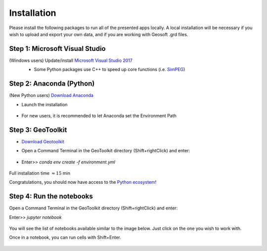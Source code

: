 .. _installation:

Installation
============

Please install the following packages to run all of the presented apps locally.
A local installation will be necessary if you wish to upload and export your own data, and if you are working with Geosoft .grd files.


Step 1: Microsoft Visual Studio
^^^^^^^^^^^^^^^^^^^^^^^^^^^^^^^

(Windows users) Update/install  `Microsoft Visual Studio 2017 <https://support.microsoft.com/en-ca/help/2977003/the-latest-supported-visual-c-downloads>`_
    - Some Python packages use C++ to speed up core functions (i.e. `SimPEG <simpeg.xyz>`_)

    .. figure:: ../images/MVS2017.PNG
        :align: center
        :width: 600


Step 2: Anaconda (Python)
^^^^^^^^^^^^^^^^^^^^^^^^^

(New Python users) `Download Anaconda <https://www.anaconda.com/download/>`_

- Launch the installation

	.. figure:: ../images/MinicondaInstaller.png
	    :align: center
	    :width: 400

- For new users, it is recommended to let Anaconda set the Environment Path

	.. figure:: ../images/AnacondaPath.png
	    :align: center
	    :width: 400


Step 3: GeoToolkit
^^^^^^^^^^^^^^^^^^

- `Download Geotoolkit <https://github.com/geoscixyz/Toolkit/archive/master.zip>`_

- Open a Command Terminal in the GeoToolkit directory (Shift+rightClick) and enter:

    .. figure:: ../images/OpenCommand.png
        :align: center
        :width: 400

- Enter>>    `conda env create -f environment.yml`

    .. figure:: ../images/InstallEnvironment.png
        :align: center
        :width: 600

Full installation time :math:`\approx 15` min

Congratulations, you should now have access to the `Python ecosystem <http://www.developintelligence.com/blog/python-ecosystem-2017/>`_!


Step 4: Run the notebooks
^^^^^^^^^^^^^^^^^^^^^^^^^

Open a Command Terminal in the GeoToolkit directory (Shift+rightClick) and enter:

Enter>>    `jupyter notebook`

    .. figure:: ../images/LaunchNotebook.png
        :align: center
        :width: 600


You will see the list of notebooks available similar to the image below. Just click on the one you wish to work with.

Once in a notebook, you can run cells with Shift+Enter.


    .. figure:: ../images/Notebook_full_list.PNG
        :align: center
        :width: 300
        


